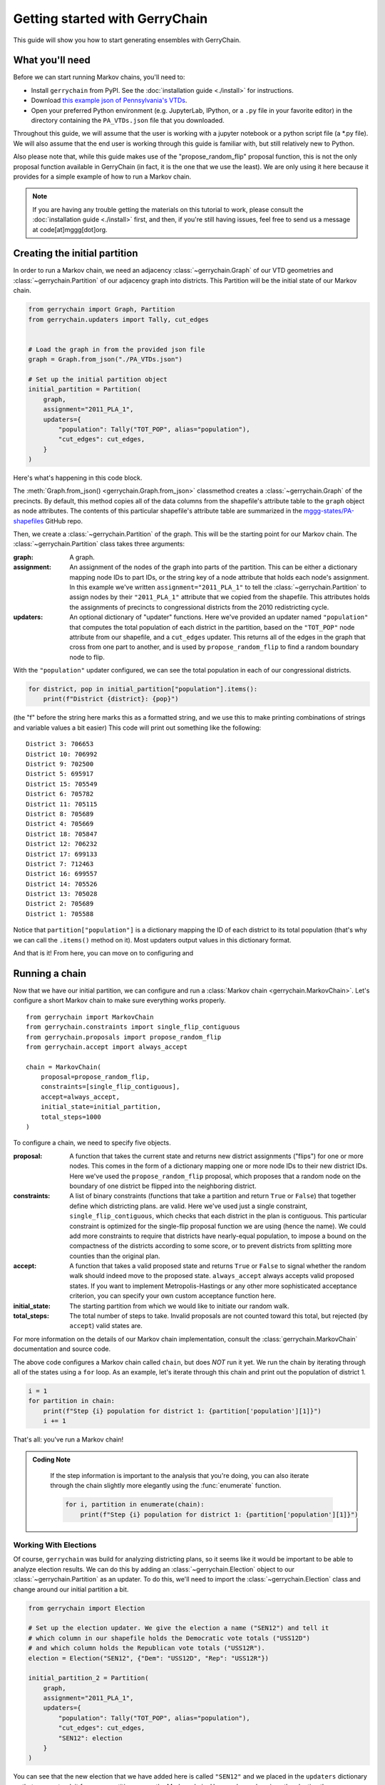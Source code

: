 .. _quickstart:

===============================
Getting started with GerryChain
===============================

This guide will show you how to start generating ensembles with GerryChain.


What you'll need
================

Before we can start running Markov chains, you'll need to:

* Install ``gerrychain`` from PyPI. See the :doc:`installation guide <./install>` for instructions.
* Download `this example json of Pennsylvania's VTDs <./PA_VTDs.json>`_.
* Open your preferred Python environment (e.g. JupyterLab, IPython, or a ``.py`` file
  in your favorite editor) in the directory containing the ``PA_VTDs.json`` file
  that you downloaded.


Throughout this guide, we will assume that the user is working with a jupyter notebook
or a python script file (a \*.py file). We will also assume that the end user is working
through this guide is familiar with, but still relatively new to Python.

Also please note that, while this guide makes use of the "propose_random_flip" proposal
function, this is not the only proposal function available in GerryChain (in fact, it is
the one that we use the least). We are only using it here because it provides for
a simple example of how to run a Markov chain.


.. Note::
  
  If you are having any trouble getting the materials on this tutorial to work, please
  consult the :doc:`installation guide <./install>` first, and then, if you're still having
  issues, feel free to send us a message at code[at]mggg[dot]org.



Creating the initial partition
==============================

In order to run a Markov chain, we need an
adjacency :class:`~gerrychain.Graph` of our VTD geometries and
:class:`~gerrychain.Partition` of our adjacency graph into districts. This Partition
will be the initial state of our Markov chain.

.. code-block:: python

    from gerrychain import Graph, Partition
    from gerrychain.updaters import Tally, cut_edges


    # Load the graph in from the provided json file
    graph = Graph.from_json("./PA_VTDs.json")

    # Set up the initial partition object
    initial_partition = Partition(
        graph,
        assignment="2011_PLA_1",
        updaters={
            "population": Tally("TOT_POP", alias="population"),
            "cut_edges": cut_edges,
        }
    )

Here's what's happening in this code block.

The :meth:`Graph.from_json() <gerrychain.Graph.from_json>` classmethod creates a
:class:`~gerrychain.Graph` of the precincts. By default, this method
copies all of the data columns from the shapefile's attribute table to the ``graph`` object
as node attributes. The contents of this particular shapefile's attribute table are
summarized in the `mggg-states/PA-shapefiles <https://github.com/mggg-states/PA-shapefiles#metadata>`_
GitHub repo.
    
Then, we create a :class:`~gerrychain.Partition` of the graph.
This will be the starting point for our Markov chain. The :class:`~gerrychain.Partition` class
takes three arguments:

:graph: A graph.
:assignment: An assignment of the nodes of the graph into parts of the partition. This can be either
    a dictionary mapping node IDs to part IDs, or the string key of a node attribute that holds
    each node's assignment. In this example we've written ``assignment="2011_PLA_1"`` to tell the :class:`~gerrychain.Partition`
    to assign nodes by their ``"2011_PLA_1"`` attribute that we copied from the shapefile. This attributes holds the
    assignments of precincts to congressional districts from the 2010 redistricting cycle.
:updaters: An optional dictionary of "updater" functions. Here we've provided an updater named ``"population"`` that
    computes the total population of each district in the partition, based on the ``"TOT_POP"`` node attribute
    from our shapefile, and a ``cut_edges`` updater. This returns all of the edges in the graph
    that cross from one part to another, and is used by ``propose_random_flip`` to find a random boundary node to
    flip.

With the ``"population"`` updater configured, we can see the total population in each of our congressional districts.

.. code-block:: python

    for district, pop in initial_partition["population"].items():
        print(f"District {district}: {pop}")

(the "f" before the string here marks this as a formatted string, and we use this
to make printing combinations of strings and variable values a bit easier)
This code will print out something like the following::

    District 3: 706653
    District 10: 706992
    District 9: 702500
    District 5: 695917
    District 15: 705549
    District 6: 705782
    District 11: 705115
    District 8: 705689
    District 4: 705669
    District 18: 705847
    District 12: 706232
    District 17: 699133
    District 7: 712463
    District 16: 699557
    District 14: 705526
    District 13: 705028
    District 2: 705689
    District 1: 705588

Notice that ``partition["population"]`` is a dictionary mapping the ID of each district to its total
population (that's why we can call the ``.items()`` method on it). Most updaters output values in this dictionary format.

And that is it! From here, you can move on to configuring and 

Running a chain
===============

Now that we have our initial partition, we can configure and run a :class:`Markov chain <gerrychain.MarkovChain>`.
Let's configure a short Markov chain to make sure everything works properly. ::

    from gerrychain import MarkovChain
    from gerrychain.constraints import single_flip_contiguous
    from gerrychain.proposals import propose_random_flip
    from gerrychain.accept import always_accept

    chain = MarkovChain(
        proposal=propose_random_flip,
        constraints=[single_flip_contiguous],
        accept=always_accept,
        initial_state=initial_partition,
        total_steps=1000
    )

To configure a chain, we need to specify five objects.

:proposal: A function that takes the current state and returns new district assignments ("flips") for one
    or more nodes. This comes in the form of a dictionary mapping one or more node IDs to their new district IDs.
    Here we've used the ``propose_random_flip`` proposal, which proposes that a random node on the boundary of one
    district be flipped into the neighboring district.
:constraints: A list of binary constraints (functions that take a partition and return ``True`` or ``False``) that
    together define which districting plans. are valid. Here we've used just a single constraint, ``single_flip_contiguous``,
    which checks that each district in  the plan is contiguous. This particular constraint is
    optimized for the single-flip proposal function we are using (hence the name). We could add more
    constraints to require that districts have nearly-equal population, to impose a bound on the compactness of
    the districts according to some score, or to prevent districts from splitting more counties than the original plan.
:accept: A function that takes a valid proposed state and returns ``True`` or ``False`` to signal whether
    the random walk should indeed move to the proposed state. ``always_accept`` always accepts valid proposed states.
    If you want to implement Metropolis-Hastings or any other more sophisticated acceptance criterion, you can
    specify your own custom acceptance function here.
:initial_state: The starting partition from which we would like to initiate our random walk.
:total_steps: The total number of steps to take. Invalid proposals are not counted toward this total, but
    rejected (by ``accept``) valid states are.

For more information on the details of our Markov chain implementation, consult
the :class:`gerrychain.MarkovChain` documentation and source code.

The above code configures a Markov chain called ``chain``, but does *NOT* run it yet. We run the chain
by iterating through all of the states using a ``for`` loop. As an example, let's iterate through
this chain and print out the population of district 1.

.. code-block:: python

    i = 1
    for partition in chain:
        print(f"Step {i} population for district 1: {partition['population'][1]}")
        i += 1

That's all: you've run a Markov chain!

.. admonition:: Coding Note
  :class: note
    
    If the step information is important to the analysis that you're doing, you can
    also iterate through the chain slightly more elegantly using the :func:`enumerate` 
    function.

    .. code-block:: python

        for i, partition in enumerate(chain):
            print(f"Step {i} population for district 1: {partition['population'][1]}")


Working With Elections
----------------------

Of course, ``gerrychain`` was build for analyzing districting plans, so it seems
like it would be important to be able to analyze election results. We can do this
by adding an :class:`~gerrychain.Election` object to our :class:`~gerrychain.Partition`
as an updater. To do this, we'll need to import the :class:`~gerrychain.Election` class
and change around our initial partition a bit.

.. code-block:: python

    from gerrychain import Election

    # Set up the election updater. We give the election a name ("SEN12") and tell it
    # which column in our shapefile holds the Democratic vote totals ("USS12D")
    # and which column holds the Republican vote totals ("USS12R").
    election = Election("SEN12", {"Dem": "USS12D", "Rep": "USS12R"})

    initial_partition_2 = Partition(
        graph,
        assignment="2011_PLA_1",
        updaters={
            "population": Tally("TOT_POP", alias="population"),
            "cut_edges": cut_edges,
            "SEN12": election
        }
    )

You can see that the new election that we have added here is called ``"SEN12"`` and
we placed in the ``updaters`` dictionary so that we can track it for every partition
across the Markov chain. Here we have also given the election the name ``"SEN12"``
and we told ``gerrychain`` that the Democratic vote share, which we call ``"Dem"``
is stored in the ``"USS12D"`` attribute of our file. Likewise, we told `gerrychain`
that the Republican vote share, which we call ``"Rep"`` is stored in the ``"USS12R"``
attribute.

Now, we just need to make a new chain, and we can print off some election data!

.. code-block:: python

    from gerrychain.constraints import contiguous

    chain_2 = MarkovChain(
        proposal=propose_random_flip,
        constraints=[contiguous],
        accept=always_accept,
        initial_state=initial_partition_2,
        total_steps=1000
    )

    for (i, partition) in enumerate(chain_2):
        print(f"Step {i} Democratic vote share for district 1: "
              f"{partition['SEN12'].percents('Dem')[1]:0.4f}")

.. admonition:: Coding Note
    :class: note

    The ``:0.4f`` in the above code is a formatting string that tells Python to print
    the preceding number with four decimal places. This is just a formatting string, and is not
    specific to `gerrychain`. Also, we have split the string onto different lines
    for the sake of readability since python automatically concatenates adjacent strings.


Using DataFrames to Collect Information
---------------------------------------

Printing out data is nice, but it's not very useful for analysis. Instead, it would
be good if we could collect all of the data from our Markov chain in a list
and then convert it into a :mod:`pandas` :class:`~pandas.DataFrame` for analysis.

.. _list-comprehension:

.. code-block:: python

    import pandas

    d_percents = []
    for partition in chain_2:
        # We use the sorted function here to ensure that the data is in the same order
        # as the districts assignments
        d_percents.append(sorted(partition["SEN12"].percents("Dem")))

    data = pandas.DataFrame(d_percents)

.. admonition:: Coding Note
    :class: note

    A more elegant way of achieving the same result is to use a list comprehension 
    instead of a ``for`` loop.

    .. code-block:: python

        data = pandas.DataFrame(
            [sorted(partition["SEN12"].percents("Dem")) 
            for partition in chain_2]
        )


.. attention::
    
    The above code will collect data from a different ensemble than the previous ``for`` loop.
    Each time we iterate through the ``chain`` object, we run a brand new Markov chain
    (using the same configuration that we defined when instantiating ``chain``).

The `pandas`_ :class:`DataFrame` object also has many helpful methods for analyzing and plotting
data. For example, we can produce a boxplot of our ensemble's Democratic vote percentage
vectors, with the initial 2011 districting plan plotted in red, in just a few lines of code:

.. code-block:: python

    import matplotlib.pyplot as plt
    
    ax = data.boxplot(positions=range(len(data.columns)))
    plt.plot(data.iloc[0], "ro")

    plt.show()

.. _`pandas`: https://pandas.pydata.org/

From this, you should get something like the following:

.. image:: ./images/example_box_pandas.svg
   :align: center

(Before you over-analyze this data, keep in mind that this is a toy ensemble of just
1000 plans created by single flips.)


Next steps
==========

To see a more elaborate example that uses the ReCom proposal, see :doc:`./recom`.

To learn more about the specific components of GerryChain, see the :doc:`/api`.


